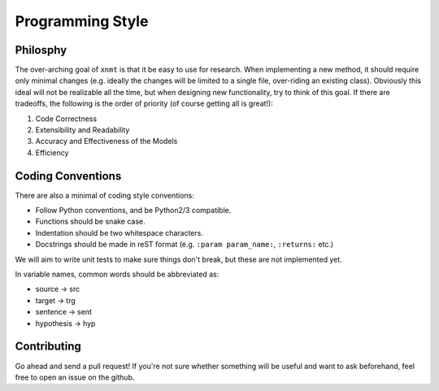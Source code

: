 
Programming Style
=================

Philosphy
---------

The over-arching goal of ``xnmt`` is that it be easy to use for research. When implementing a new
method, it should require only minimal changes (e.g. ideally the changes will be limited to a
single file, over-riding an existing class). Obviously this ideal will not be realizable all the
time, but when designing new functionality, try to think of this goal. If there are tradeoffs,
the following is the order of priority (of course getting all is great!):

1. Code Correctness
2. Extensibility and Readability
3. Accuracy and Effectiveness of the Models
4. Efficiency

Coding Conventions
------------------

There are also a minimal of coding style conventions:

- Follow Python conventions, and be Python2/3 compatible.
- Functions should be snake case.
- Indentation should be two whitespace characters.
- Docstrings should be made in reST format (e.g. ``:param param_name:``, ``:returns:`` etc.)

We will aim to write unit tests to make sure things don't break, but these are not implemented yet.

In variable names, common words should be abbreviated as:

- source -> src
- target -> trg
- sentence -> sent
- hypothesis -> hyp

Contributing
------------

Go ahead and send a pull request! If you're not sure whether something will be useful and
want to ask beforehand, feel free to open an issue on the github.
